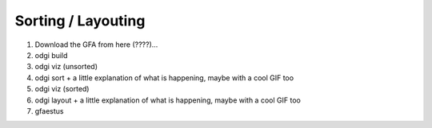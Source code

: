 ###################
Sorting / Layouting
###################

1) Download the GFA from here (????)...
2) odgi build
3) odgi viz (unsorted)
4) odgi sort + a little explanation of what is happening, maybe with a cool GIF too
5) odgi viz (sorted)
6) odgi layout + a little explanation of what is happening, maybe with a cool GIF too
7) gfaestus
